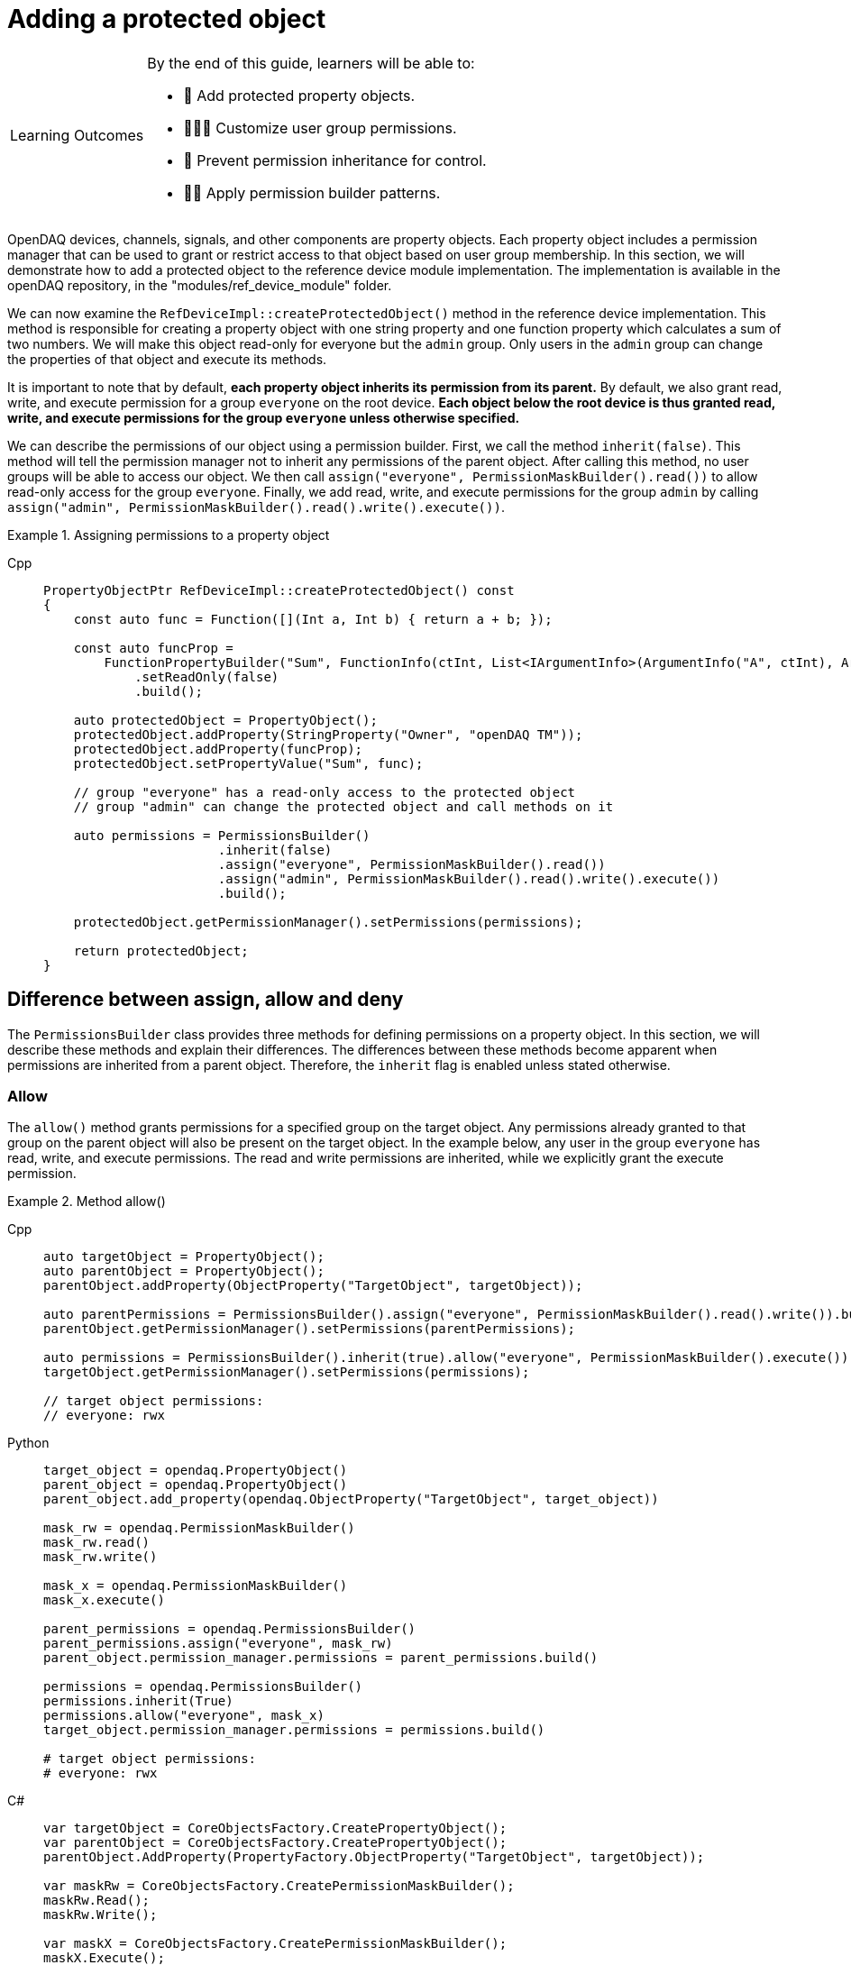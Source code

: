 = Adding a protected object

:note-caption: Learning Outcomes
[NOTE]
====
By the end of this guide, learners will be able to:

- 🧩 Add protected property objects.
- 🧑‍🤝‍🧑 Customize user group permissions.
- 🧱 Prevent permission inheritance for control.
- 🧑‍💻 Apply permission builder patterns.
====

OpenDAQ devices, channels, signals, and other components are property objects. Each property object includes a permission manager
that can be used to grant or restrict access to that object based on user group membership. In this section, we will demonstrate how to add
a protected object to the reference device module implementation. The implementation is available in the openDAQ repository, in the
"modules/ref_device_module" folder.

We can now examine the `RefDeviceImpl::createProtectedObject()` method in the reference device implementation. This method is responsible for
creating a property object with one string property and one function property which calculates a sum of two numbers. We will make this object
read-only for everyone but the `admin` group. Only users in the `admin` group can change the properties of that object and execute its methods.

It is important to note that by default, *each property object inherits its permission from its parent.* By default, we also grant read, write, and
execute permission for a group `everyone` on the root device. *Each object below the root device is thus granted read, write, and execute permissions
for the group `everyone` unless otherwise specified.*

We can describe the permissions of our object using a permission builder. First, we call the method `inherit(false)`. This method will tell the
permission manager not to inherit any permissions of the parent object. After calling this method, no user groups will be able to access our object. We
then call `assign("everyone", PermissionMaskBuilder().read())` to allow read-only access for the group `everyone`. Finally, we add read, write, and execute
permissions for the group `admin` by calling `assign("admin", PermissionMaskBuilder().read().write().execute())`.

.Assigning permissions to a property object
[tabs]
====
Cpp::
+
[source,cpp]
----
PropertyObjectPtr RefDeviceImpl::createProtectedObject() const
{
    const auto func = Function([](Int a, Int b) { return a + b; });

    const auto funcProp =
        FunctionPropertyBuilder("Sum", FunctionInfo(ctInt, List<IArgumentInfo>(ArgumentInfo("A", ctInt), ArgumentInfo("B", ctInt))))
            .setReadOnly(false)
            .build();

    auto protectedObject = PropertyObject();
    protectedObject.addProperty(StringProperty("Owner", "openDAQ TM"));
    protectedObject.addProperty(funcProp);
    protectedObject.setPropertyValue("Sum", func);

    // group "everyone" has a read-only access to the protected object
    // group "admin" can change the protected object and call methods on it

    auto permissions = PermissionsBuilder()
                       .inherit(false)
                       .assign("everyone", PermissionMaskBuilder().read())
                       .assign("admin", PermissionMaskBuilder().read().write().execute())
                       .build();

    protectedObject.getPermissionManager().setPermissions(permissions);

    return protectedObject;
}
----
====

== Difference between assign, allow and deny

The `PermissionsBuilder` class provides three methods for defining permissions on a property object. In this section, we will describe
these methods and explain their differences. The differences between these methods become apparent when permissions are inherited from
a parent object. Therefore, the `inherit` flag is enabled unless stated otherwise.

=== Allow

The `allow()` method grants permissions for a specified group on the target object. Any permissions already granted to that group on the parent
object will also be present on the target object. In the example below, any user in the group `everyone` has read, write, and
execute permissions. The read and write permissions are inherited, while we explicitly grant the execute permission.

.Method allow()
[tabs]
====
Cpp::
+
[source,cpp]
----
auto targetObject = PropertyObject();
auto parentObject = PropertyObject();
parentObject.addProperty(ObjectProperty("TargetObject", targetObject));

auto parentPermissions = PermissionsBuilder().assign("everyone", PermissionMaskBuilder().read().write()).build();
parentObject.getPermissionManager().setPermissions(parentPermissions);

auto permissions = PermissionsBuilder().inherit(true).allow("everyone", PermissionMaskBuilder().execute()).build();
targetObject.getPermissionManager().setPermissions(permissions);

// target object permissions:
// everyone: rwx
----
Python::
+
[source,python]
----
target_object = opendaq.PropertyObject()
parent_object = opendaq.PropertyObject()
parent_object.add_property(opendaq.ObjectProperty("TargetObject", target_object))

mask_rw = opendaq.PermissionMaskBuilder()
mask_rw.read()
mask_rw.write()

mask_x = opendaq.PermissionMaskBuilder()
mask_x.execute()

parent_permissions = opendaq.PermissionsBuilder()
parent_permissions.assign("everyone", mask_rw)
parent_object.permission_manager.permissions = parent_permissions.build()

permissions = opendaq.PermissionsBuilder()
permissions.inherit(True)
permissions.allow("everyone", mask_x)
target_object.permission_manager.permissions = permissions.build()

# target object permissions:
# everyone: rwx
----
C#::
+
[source,csharp]
----
var targetObject = CoreObjectsFactory.CreatePropertyObject();
var parentObject = CoreObjectsFactory.CreatePropertyObject();
parentObject.AddProperty(PropertyFactory.ObjectProperty("TargetObject", targetObject));

var maskRw = CoreObjectsFactory.CreatePermissionMaskBuilder();
maskRw.Read();
maskRw.Write();

var maskX = CoreObjectsFactory.CreatePermissionMaskBuilder();
maskX.Execute();

var parentPermissions = CoreObjectsFactory.CreatePermissionsBuilder();
parentPermissions.Assign("everyone", maskRw);
parentObject.PermissionManager.SetPermissions(parentPermissions.Build());

var permissions = CoreObjectsFactory.CreatePermissionsBuilder();
permissions.Inherit(true);
permissions.Allow("everyone", maskX);
targetObject.PermissionManager.SetPermissions(permissions.Build());

// target object permissions:
// everyone: rwx
----
====

=== Deny

The method `deny()` does the opposite of `allow()`. It denies permissions on a target object for a specific group.
Any permission denied on a parent object is also denied on the target. The deny method overrules the allow method.
Thus, if a permission is granted to the parent, but is explicitly denied on the target, it will stay
denied on the target object. In the example below, the target object has read and write permissions for the group `everyone`, as they are inherited
from its parent. However, it does not have the execute permission, because it is explicitly denied for the group `everyone`.

.Method deny()
[tabs]
====
Cpp::
+
[source,cpp]
----
auto targetObject = PropertyObject();
auto parentObject = PropertyObject();
parentObject.addProperty(ObjectProperty("TargetObject", targetObject));

auto parentPermissions = PermissionsBuilder().allow("everyone", PermissionMaskBuilder().read().write().execute()).build();
parentObject.getPermissionManager().setPermissions(parentPermissions);

auto permissions = PermissionsBuilder().inherit(true).deny("everyone", PermissionMaskBuilder().execute()).build();
targetObject.getPermissionManager().setPermissions(permissions);

// target object permisisons:
// everyone: rw
----
Python::
+
[source,python]
----
target_object = opendaq.PropertyObject()
parent_object = opendaq.PropertyObject()
parent_object.add_property(opendaq.ObjectProperty("TargetObject", target_object))

mask_rwx = opendaq.PermissionMaskBuilder()
mask_rwx.read()
mask_rwx.write()
mask_rwx.execute()

mask_x = opendaq.PermissionMaskBuilder()
mask_x.execute()

parent_permissions = opendaq.PermissionsBuilder()
parent_permissions.allow("everyone", mask_rwx)
parent_object.permission_manager.permissions = parent_permissions.build()

permissions = opendaq.PermissionsBuilder()
permissions.inherit(True)
permissions.deny("everyone", mask_x)
target_object.permission_manager.permissions = permissions.build()

# target object permissions:
# everyone: rw
----
C#::
+
[source,csharp]
----
var targetObject = CoreObjectsFactory.CreatePropertyObject();
var parentObject = CoreObjectsFactory.CreatePropertyObject();
parentObject.AddProperty(PropertyFactory.ObjectProperty("TargetObject", targetObject));

var maskRwx = CoreObjectsFactory.CreatePermissionMaskBuilder();
maskRwx.Read();
maskRwx.Write();
maskRwx.Execute();

var maskX = CoreObjectsFactory.CreatePermissionMaskBuilder();
maskX.Execute();

var parentPermissions = CoreObjectsFactory.CreatePermissionsBuilder();
parentPermissions.Allow("everyone", maskRwx);
parentObject.PermissionManager.SetPermissions(parentPermissions.Build());

var permissions = CoreObjectsFactory.CreatePermissionsBuilder();
permissions.Inherit(true);
permissions.Deny("everyone", maskX);
targetObject.PermissionManager.SetPermissions(permissions.Build());

// target object permissions:
// everyone: rw
----
====

=== Assign

The method `assign()` behaves similarly to `allow()`. The group is granted the specified permissions, but it no longer inherits the permissions of its parent.
It allows you to override the permissions of the specified group. In the example below, the target object grants the read permission to the group `everyone`.
Write and execute permissions for `everyone` are not inherited because they were overridden by `.assign("everyone", PermissionMaskBuilder().read())`.
The read permission for `guest` is inherited from the object's parent.

.Method assign()
[tabs]
====
Cpp::
+
[source,cpp]
----
auto targetObject = PropertyObject();
auto parentObject = PropertyObject();
parentObject.addProperty(ObjectProperty("TargetObject", targetObject));

auto parentPermissions = PermissionsBuilder()
                         .assign("everyone", PermissionMaskBuilder().read().write().execute())
                         .assign("guest", PermissionMaskBuilder().read())
                         .build();
parentObject.getPermissionManager().setPermissions(parentPermissions);

auto permissions = PermissionsBuilder().inherit(true).assign("everyone", PermissionMaskBuilder().read()).build();
targetObject.getPermissionManager().setPermissions(permissions);

// target object permisisons:
// everyone: r
// guest: r
----
Python::
+
[source,python]
----
target_object = opendaq.PropertyObject()
parent_object = opendaq.PropertyObject()
parent_object.add_property(opendaq.ObjectProperty("TargetObject", target_object))

mask_rwx = opendaq.PermissionMaskBuilder()
mask_rwx.read()
mask_rwx.write()
mask_rwx.execute()

mask_r = opendaq.PermissionMaskBuilder()
mask_r.read()

parent_permissions = opendaq.PermissionsBuilder()
parent_permissions.assign("everyone", mask_rwx)
parent_permissions.assign("guest", mask_r)
parent_object.permission_manager.permissions = parent_permissions.build()

permissions = opendaq.PermissionsBuilder()
permissions.inherit(True)
permissions.assign("everyone", mask_r)
target_object.permission_manager.permissions = permissions.build()

# target object permissions:
# everyone: r
# guest: r
----
C#::
+
[source,csharp]
----
var targetObject = CoreObjectsFactory.CreatePropertyObject();
var parentObject = CoreObjectsFactory.CreatePropertyObject();
parentObject.AddProperty(PropertyFactory.ObjectProperty("TargetObject", targetObject));

var maskRwx = CoreObjectsFactory.CreatePermissionMaskBuilder();
maskRwx.Read();
maskRwx.Write();
maskRwx.Execute();

var maskR = CoreObjectsFactory.CreatePermissionMaskBuilder();
maskR.Read();

var parentPermissions = CoreObjectsFactory.CreatePermissionsBuilder();
parentPermissions.Assign("everyone", maskRwx);
parentPermissions.Assign("guest", maskR);
parentObject.PermissionManager.SetPermissions(parentPermissions.Build());

var permissions = CoreObjectsFactory.CreatePermissionsBuilder();
permissions.Inherit(true);
permissions.Assign("everyone", maskR);
targetObject.PermissionManager.SetPermissions(permissions.Build());

// target object permissions:
// everyone: r
// guest: r
----
====

